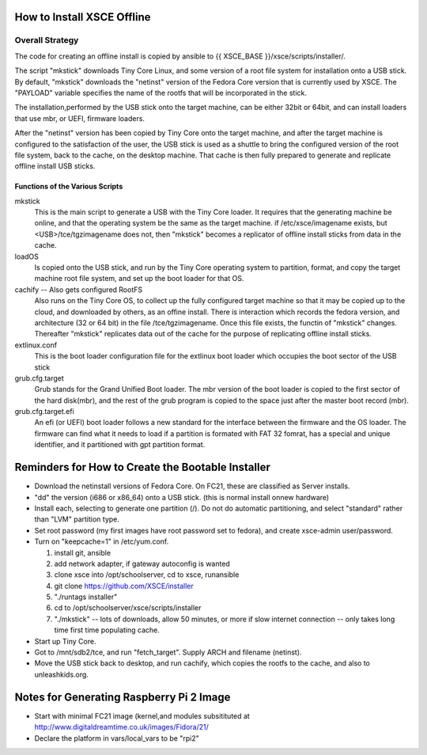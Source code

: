 
How to Install XSCE Offline
===========================

Overall Strategy
----------------
The code for creating an offline install is copied by ansible to {{ XSCE_BASE }}/xsce/scripts/installer/.

The script "mkstick" downloads Tiny Core Linux, and some version of a root file system for installation onto a USB stick. By default, "mkstick" downloads the "netinst" version of the Fedora Core version that is currently used by XSCE. The "PAYLOAD" variable specifies the name of the rootfs that will be incorporated in the stick.

The installation,performed by the USB stick onto the target machine, can be either 32bit or 64bit, and can install loaders that use mbr, or UEFI, firmware loaders.

After the "netinst" version has been copied by Tiny Core onto the target machine, and after the target machine is configured to the satisfaction of the user, the USB stick is used as a shuttle to bring the configured version of the root file system, back to the cache, on the desktop machine.  That cache is then fully prepared to generate and replicate offline install USB sticks.


Functions of the Various Scripts
++++++++++++++++++++++++++++++++
mkstick
  This is the main script to generate a USB with the Tiny Core loader. It requires that the generating machine be online, and that the operating system be the same as the target machine. if /etc/xsce/imagename exists, but <USB>/tce/tgzimagename does not, then "mkstick" becomes a replicator of offline install sticks from data in the cache.

loadOS
  Is copied onto the USB stick, and run by the Tiny Core operating system to partition, format, and copy the target machine root file system, and set up the boot loader for that OS.

cachify -- Also gets configured RootFS
  Also runs on the Tiny Core OS, to collect up the fully configured target machine so that it may be copied up to the cloud, and downloaded by others, as an offine install. There is interaction which records the fedora version, and architecture (32 or 64 bit) in the file /tce/tgzimagename. Once this file exists, the functin of "mkstick" changes. Thereafter "mkstick" replicates data out of the cache for the purpose of replicating offline install sticks.

extlinux.conf
  This is the boot loader configuration file for the extlinux boot loader which occupies the boot sector of the USB stick

grub.cfg.target
  Grub stands for the Grand Unified Boot loader. The mbr version of the boot loader is copied to the first sector of the hard disk(mbr), and the rest of the grub program is copied to the space just after the master boot record (mbr).
  
  
grub.cfg.target.efi
  An efi (or UEFI) boot loader follows a new standard for the interface between the firmware and the OS loader. The firmware can find what it needs to load if a partition is formated with FAT 32 fomrat, has a special and unique identifier, and it partitioned with gpt partition format.

Reminders for How to Create the Bootable Installer
=================================================
* Download the netinstall versions of Fedora Core. On FC21, these are classified as Server installs.
* "dd" the version (i686 or x86_64) onto a USB stick. (this is normal install onnew hardware)
* Install each, selecting to generate one partition (/). Do not do automatic partitioning, and select "standard" rather than "LVM" partition type.
* Set root password (my first images have root password set to fedora), and create xsce-admin user/password.
* Turn on "keepcache=1" in /etc/yum.conf.

  1. install git, ansible
  #. add network adapter, if gateway autoconfig is wanted
  #. clone xsce into /opt/schoolserver, cd to xsce, runansible
  #. git clone https://github.com/XSCE/installer 
  #. "./runtags installer" 
  #. cd to /opt/schoolserver/xsce/scripts/installer
  #. "./mkstick" -- lots of downloads, allow 50 minutes, or more if slow internet connection -- only takes long time first time populating cache.

* Start up Tiny Core.
* Got to /mnt/sdb2/tce, and run "fetch_target". Supply ARCH and filename (netinst).
* Move the USB stick back to desktop, and run cachify, which copies the rootfs to the cache, and also to unleashkids.org.

Notes for Generating Raspberry Pi 2 Image
=========================================
* Start with minimal FC21 image (kernel,and modules subsitituted at http://www.digitaldreamtime.co.uk/images/Fidora/21/
* Declare the platform in vars/local_vars to be "rpi2"


